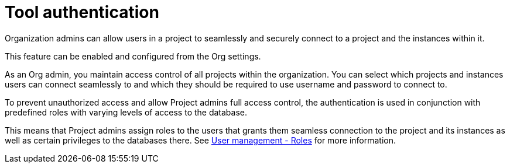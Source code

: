[[tool-auth]]
= Tool authentication
:description: This section describes the seamless tool authentication functionality in AuraDB.

Organization admins can allow users in a project to seamlessly and securely connect to a project and the instances within it.

This feature can be enabled and configured from the Org settings.

As an Org admin, you maintain access control of all projects within the organization.
You can select which projects and instances users can connect seamlessly to and which they should be required to use username and password to connect to.

To prevent unauthorized access and allow Project admins full access control, the authentication is used in conjunction with predefined roles with varying levels of access to the database.

This means that Project admins assign roles to the users that grants them seamless connection to the project and its instances as well as certain privileges to the databases there.
See xref:user-management.adoc#roles[User management - Roles] for more information.
